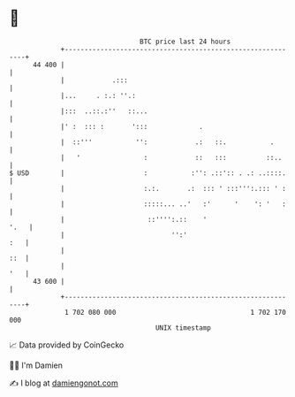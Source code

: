 * 👋

#+begin_example
                                    BTC price last 24 hours                    
                +------------------------------------------------------------+ 
         44 400 |                                                            | 
                |            .:::                                            | 
                |...     . :.: ''.:                                          | 
                |:::  ..::.:''   ::...                                       | 
                |' :  ::: :       ':::             .                         | 
                |  ::'''           '':            .:   ::.           .       | 
                |   '                :            ::   :::          ::..     | 
   $ USD        |                    :           :'': .::':: . .: ..::::.    | 
                |                    :.:.       .:  ::: ' :::''':.::: ' :    | 
                |                    :::::... ..'   :'      '    ': '   :    | 
                |                     ::'''':.::    '                   '.   | 
                |                           '':'                         :   | 
                |                                                        ::  | 
                |                                                        '   | 
         43 600 |                                                            | 
                +------------------------------------------------------------+ 
                 1 702 080 000                                  1 702 170 000  
                                        UNIX timestamp                         
#+end_example
📈 Data provided by CoinGecko

🧑‍💻 I'm Damien

✍️ I blog at [[https://www.damiengonot.com][damiengonot.com]]
